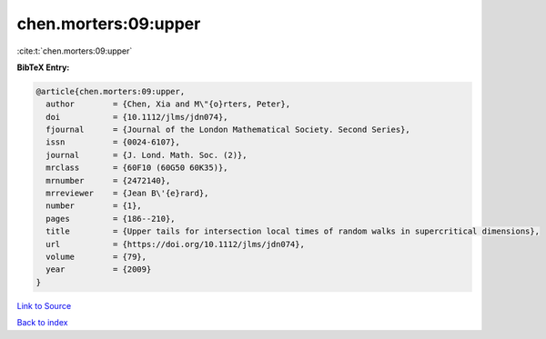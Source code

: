 chen.morters:09:upper
=====================

:cite:t:`chen.morters:09:upper`

**BibTeX Entry:**

.. code-block:: bibtex

   @article{chen.morters:09:upper,
     author        = {Chen, Xia and M\"{o}rters, Peter},
     doi           = {10.1112/jlms/jdn074},
     fjournal      = {Journal of the London Mathematical Society. Second Series},
     issn          = {0024-6107},
     journal       = {J. Lond. Math. Soc. (2)},
     mrclass       = {60F10 (60G50 60K35)},
     mrnumber      = {2472140},
     mrreviewer    = {Jean B\'{e}rard},
     number        = {1},
     pages         = {186--210},
     title         = {Upper tails for intersection local times of random walks in supercritical dimensions},
     url           = {https://doi.org/10.1112/jlms/jdn074},
     volume        = {79},
     year          = {2009}
   }

`Link to Source <https://doi.org/10.1112/jlms/jdn074},>`_


`Back to index <../By-Cite-Keys.html>`_
